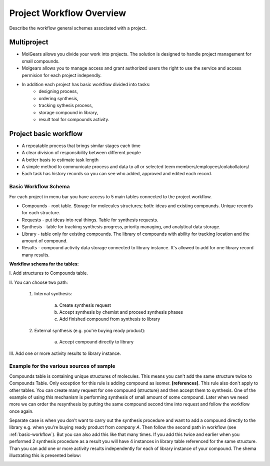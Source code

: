 .. _Workflow:


**********************************
Project Workflow Overview
**********************************

Describe the workflow general schemes associated with a project.

 .. _multiprojects:

Multiproject
===============================================================

* MolGears allows you divide your work into projects. The solution is designed to handle project management for small compounds.
* Molgears allows you to manage access and grant authorized users  the right to use the service and access permision for each project independly.
* In addition each project has basic workflow divided into tasks: 
   * designing process, 
   * ordering synthesis,
   * tracking sythesis process,
   * storage compound in library,
   * result tool for compounds activity.
 
 .. _basic-workflow:
 
Project basic workflow
===============================================================

* A repeatable process that brings similar stages each time
* A clear division of responsibility between different people
* A better basis to estimate task length
* A simple method to communicate process and data to all or selected teem members/employees/colabollators/
* Each task has history records so you can see who added, approved and edited each record.

Basic Workflow Schema
-------------------------------------------------------------------------------------------------------------------------------
For each project in menu bar you have access to 5 main tables connected to the project workflow.

* Compounds - root table. Storage for molecules structures; both: ideas and existing compounds. Unique records for each structure.
* Requests - put ideas into real things. Table for synthesis requests.
* Synthesis - table for tracking synthesis progress, priority managing, and analytical data storage.
* Library - table only for existing compounds. The library of compounds with ability for tracking location and the amount of compound.
* Results - compound activity data storage connected to library instance. It's allowed to add for one library record many results.

**Workflow schema for the tables:**

\I. Add structures to Compounds table.

\II. You can choose two path:

    1. Internal synthesis:
    
        a. Create synthesis request
        b. Accept synthesis by chemist and proceed synthesis phases
        c. Add finished compound from synthesis to library
        
    2. External synthesis (e.g. you're buying ready product):
        
        a. Accept compound directly to library
        
\III. Add one or more activity results to library instance.
    
.. image:: _static/workflow.png
 
Example for the various sources of sample
-------------------------------------------------------------------------------------------------------------------------------
Compounds table is containing unique structures of molecules. This means you can't add the same structure twice to Compounds Table.
Only exception for this rule is adding compound as isomer. **[references]**. This rule also don't apply to other tables. 
You can create many request for one compound (structure) and then accept them to synthesis. One of the example of using this mechanism is
performing synthesis of small amount of some compound. Later when we need more we can order the resynthesis by putting the same
compound second time into request and follow the workflow once again.
 
Separate case is when you don't want to carry out the synthesis procedure and want to add a compound directly to the library
e.g. when you're buying ready product from *company A*. Then follow the second path in workflow (see :ref:`basic-workflow`).
But you can also add this like that many times. If you add this twice and earlier when you performed 2 synthesis procedure as a result you will
have 4 instances in library table referenced for the same structure. Than you can add one or more activity results independently for each of library
instance of your compound. The shema illustrating this is presented below:

.. image:: _static/workflow_example.png


